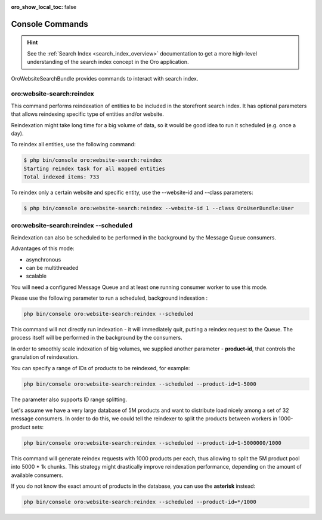 :oro_show_local_toc: false

.. _website-search-bundle-console-commands:

Console Commands
================

.. hint:: See the :ref:`Search Index <search_index_overview>` documentation to get a more high-level understanding of the search index concept in the Oro application.

OroWebsiteSearchBundle provides commands to interact with search index.

oro:website-search:reindex
--------------------------

This command performs reindexation of entities to be included in the storefront search index. It has optional parameters that allows reindexing specific type of entities and/or website.

Reindexation might take long time for a big volume of data, so it would be good idea to run it scheduled (e.g. once a day).

To reindex all entities, use the following command:

.. code-block:: bash

    $ php bin/console oro:website-search:reindex
    Starting reindex task for all mapped entities
    Total indexed items: 733


To reindex only a certain website and specific entity, use the --website-id and --class parameters:

.. code-block:: bash


    $ php bin/console oro:website-search:reindex --website-id 1 --class OroUserBundle:User


oro:website-search:reindex --scheduled
--------------------------------------

Reindexation can also be scheduled to be performed in the background by the Message Queue consumers.

Advantages of this mode:

* asynchronous
* can be multithreaded
* scalable

You will need a configured Message Queue and at least one running consumer worker to use this mode.

Please use the following parameter to run a scheduled, background indexation :

.. code-block:: php

    php bin/console oro:website-search:reindex --scheduled

This command will not directly run indexation - it will immediately quit, putting a reindex request to the Queue. The process itself will be performed in the background by the consumers.

In order to smoothly scale indexation of big volumes, we supplied another parameter - **product-id**, that controls the granulation of reindexation. 

You can specify a range of IDs of products to be reindexed, for example:

.. code-block:: php

    php bin/console oro:website-search:reindex --scheduled --product-id=1-5000

The parameter also supports ID range splitting.

Let's assume we have a very large database of 5M products and want to distribute load nicely among a set of 32 message consumers. In order to do this, we could tell the reindexer to split the products between workers in 1000-product sets:
 
.. code-block:: php

    php bin/console oro:website-search:reindex --scheduled --product-id=1-5000000/1000

This command will generate reindex requests with 1000 products per each, thus allowing to split the 5M product pool into 5000 * 1k chunks. This strategy might drastically improve reindexation performance, depending on the amount of available consumers.

If you do not know the exact amount of products in the database, you can use the **asterisk** instead:

.. code-block:: php

    php bin/console oro:website-search:reindex --scheduled --product-id=*/1000

